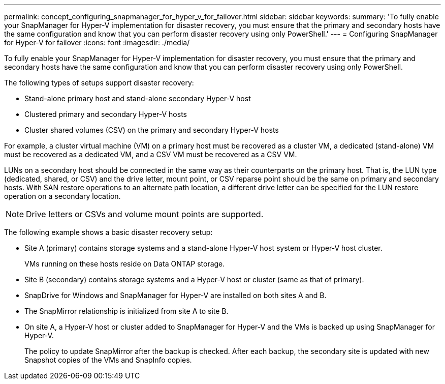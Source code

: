 ---
permalink: concept_configuring_snapmanager_for_hyper_v_for_failover.html
sidebar: sidebar
keywords: 
summary: 'To fully enable your SnapManager for Hyper-V implementation for disaster recovery, you must ensure that the primary and secondary hosts have the same configuration and know that you can perform disaster recovery using only PowerShell.'
---
= Configuring SnapManager for Hyper-V for failover
:icons: font
:imagesdir: ./media/

[.lead]
To fully enable your SnapManager for Hyper-V implementation for disaster recovery, you must ensure that the primary and secondary hosts have the same configuration and know that you can perform disaster recovery using only PowerShell.

The following types of setups support disaster recovery:

* Stand-alone primary host and stand-alone secondary Hyper-V host
* Clustered primary and secondary Hyper-V hosts
* Cluster shared volumes (CSV) on the primary and secondary Hyper-V hosts

For example, a cluster virtual machine (VM) on a primary host must be recovered as a cluster VM, a dedicated (stand-alone) VM must be recovered as a dedicated VM, and a CSV VM must be recovered as a CSV VM.

LUNs on a secondary host should be connected in the same way as their counterparts on the primary host. That is, the LUN type (dedicated, shared, or CSV) and the drive letter, mount point, or CSV reparse point should be the same on primary and secondary hosts. With SAN restore operations to an alternate path location, a different drive letter can be specified for the LUN restore operation on a secondary location.

NOTE: Drive letters or CSVs and volume mount points are supported.

The following example shows a basic disaster recovery setup:

* Site A (primary) contains storage systems and a stand-alone Hyper-V host system or Hyper-V host cluster.
+
VMs running on these hosts reside on Data ONTAP storage.

* Site B (secondary) contains storage systems and a Hyper-V host or cluster (same as that of primary).
* SnapDrive for Windows and SnapManager for Hyper-V are installed on both sites A and B.
* The SnapMirror relationship is initialized from site A to site B.
* On site A, a Hyper-V host or cluster added to SnapManager for Hyper-V and the VMs is backed up using SnapManager for Hyper-V.
+
The policy to update SnapMirror after the backup is checked. After each backup, the secondary site is updated with new Snapshot copies of the VMs and SnapInfo copies.
